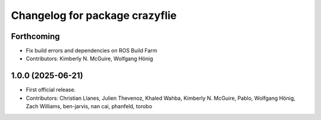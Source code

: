 ^^^^^^^^^^^^^^^^^^^^^^^^^^^^^^^
Changelog for package crazyflie
^^^^^^^^^^^^^^^^^^^^^^^^^^^^^^^

Forthcoming
-----------
* Fix build errors and dependencies on ROS Build Farm
* Contributors: Kimberly N. McGuire, Wolfgang Hönig

1.0.0 (2025-06-21)
------------------
* First official release.
* Contributors: Christian Llanes, Julien Thevenoz, Khaled Wahba, Kimberly N. McGuire, Pablo, Wolfgang Hönig, Zach Williams, ben-jarvis, nan cai, phanfeld, torobo
